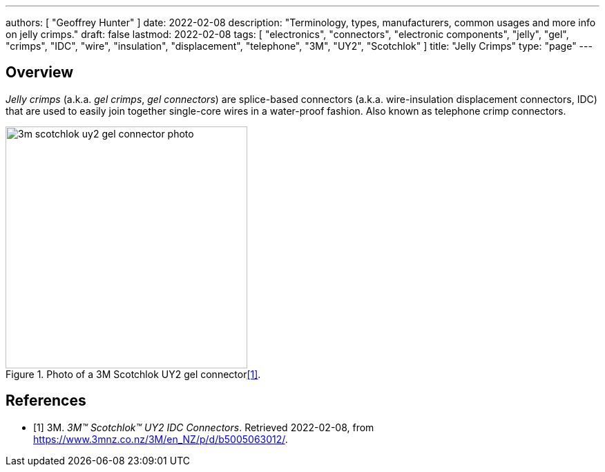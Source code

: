 ---
authors: [ "Geoffrey Hunter" ]
date: 2022-02-08
description: "Terminology, types, manufacturers, common usages and more info on jelly crimps."
draft: false
lastmod: 2022-02-08
tags: [ "electronics", "connectors", "electronic components", "jelly", "gel", "crimps", "IDC", "wire", "insulation", "displacement", "telephone", "3M", "UY2", "Scotchlok" ]
title: "Jelly Crimps"
type: "page"
---

## Overview

_Jelly crimps_ (a.k.a. _gel crimps_, _gel connectors_) are splice-based connectors (a.k.a. wire-insulation displacement connectors, IDC) that are used to easily join together single-core wires in a water-proof fashion. Also known as telephone crimp connectors.

.Photo of a 3M Scotchlok UY2 gel connector<<bib-3m-scotchlok-uy2>>.
image::3m-scotchlok-uy2-gel-connector-photo.png[width=350px]

[bibliography]
## References

* [[[bib-3m-scotchlok-uy2, 1]]] 3M. _3M™ Scotchlok™ UY2 IDC Connectors_. Retrieved 2022-02-08, from https://www.3mnz.co.nz/3M/en_NZ/p/d/b5005063012/.
